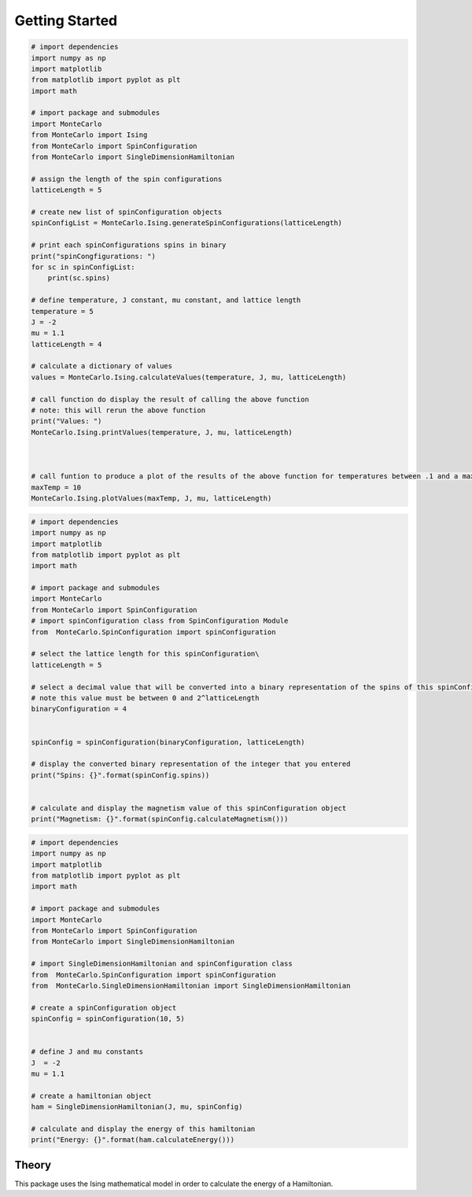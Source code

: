Getting Started
===============

.. raw:: html
        <h2>Installation and Usage</h2>
        <p><b>Before Installation: </b> Ensure numpy and matplotlib packages are installed</p>

        <p> To do a development install, download this repository and type <b>pip install -e .</b>in the root directory.</p>
        <P>
            <b>python MonteCarlo\Ising.py</b> from root directory to run Ising Hamiltonian calculations and plot results
        </P>
        <p>            
            <b>python MonteCarlo\MonteCarloSampling.py</b> from root directory to run MonteCarlo Sweep on Hamiltonian and plot results agains actual values
        </p>

        <h2>Modules and Examples</h2>
        <p>The examples in this section provides an overview of how to use each module and class.  The details of how all values are calculated in the class overview</p>
        <h3><a href="file:///C:/Users/Acemc/PHYS3684/MonteCarlo/docs/_build/html/api.html#module-MonteCarlo.Ising">Ising</a></h3>
        <p>
            This module includes a set of functions that are used to calculate and plot the average energy, average magnetism, heat capacity, and magnetic susceptibility for a one dimensional lattices of a given length.
            Do do this, all possible spin configurations with the appropriate length are calculated.  The above values are calculated at a given temperature and the process is repeated for all temperatures in some range.
        </p>
        
.. code-block:: python

    # import dependencies
    import numpy as np
    import matplotlib
    from matplotlib import pyplot as plt
    import math
    
    # import package and submodules
    import MonteCarlo
    from MonteCarlo import Ising
    from MonteCarlo import SpinConfiguration
    from MonteCarlo import SingleDimensionHamiltonian
    
    # assign the length of the spin configurations
    latticeLength = 5
    
    # create new list of spinConfiguration objects
    spinConfigList = MonteCarlo.Ising.generateSpinConfigurations(latticeLength)
    
    # print each spinConfigurations spins in binary
    print("spinCongfigurations: ")
    for sc in spinConfigList:
        print(sc.spins)
    
    # define temperature, J constant, mu constant, and lattice length
    temperature = 5
    J = -2
    mu = 1.1
    latticeLength = 4
    
    # calculate a dictionary of values
    values = MonteCarlo.Ising.calculateValues(temperature, J, mu, latticeLength)
    
    # call function do display the result of calling the above function
    # note: this will rerun the above function
    print("Values: ")
    MonteCarlo.Ising.printValues(temperature, J, mu, latticeLength)
    
    
    
    # call funtion to produce a plot of the results of the above function for temperatures between .1 and a maximum temp that you determine
    maxTemp = 10
    MonteCarlo.Ising.plotValues(maxTemp, J, mu, latticeLength)

.. raw:: html

        <h3><a href="file:///C:/Users/Acemc/PHYS3684/MonteCarlo/docs/_build/html/api.html#module-MonteCarlo.SpinConfiguration">Spin Configuration
        </a></h3>
        <p>
            This module contains the spinConfiguration class which includes functions for converting a bitstring into spins and calculating a spinConfiguration's magnetism.
        </p>

.. code-block:: python

    # import dependencies
    import numpy as np
    import matplotlib
    from matplotlib import pyplot as plt
    import math

    # import package and submodules
    import MonteCarlo
    from MonteCarlo import SpinConfiguration
    # import spinConfiguration class from SpinConfiguration Module
    from  MonteCarlo.SpinConfiguration import spinConfiguration

    # select the lattice length for this spinConfiguration\
    latticeLength = 5

    # select a decimal value that will be converted into a binary representation of the spins of this spinConfiguration
    # note this value must be between 0 and 2^latticeLength
    binaryConfiguration = 4


    spinConfig = spinConfiguration(binaryConfiguration, latticeLength)

    # display the converted binary representation of the integer that you entered
    print("Spins: {}".format(spinConfig.spins))


    # calculate and display the magnetism value of this spinConfiguration object
    print("Magnetism: {}".format(spinConfig.calculateMagnetism()))


.. raw:: html

        <h3><a href="file:///C:/Users/Acemc/PHYS3684/MonteCarlo/docs/_build/html/api.html#module-MonteCarlo.SingleDimensionHamiltonian">Single Dimension Hamiltonian</a></h3>
        <p>
            This module contains the SingleDimensionHamiltonian class which includes functions for building a hamiltonian from a given spin configuration and calculating its energy.
        </p>

.. code-block:: python

    # import dependencies
    import numpy as np
    import matplotlib
    from matplotlib import pyplot as plt
    import math

    # import package and submodules
    import MonteCarlo
    from MonteCarlo import SpinConfiguration
    from MonteCarlo import SingleDimensionHamiltonian

    # import SingleDimensionHamiltonian and spinConfiguration class
    from  MonteCarlo.SpinConfiguration import spinConfiguration
    from  MonteCarlo.SingleDimensionHamiltonian import SingleDimensionHamiltonian

    # create a spinConfiguration object
    spinConfig = spinConfiguration(10, 5)


    # define J and mu constants 
    J  = -2
    mu = 1.1

    # create a hamiltonian object
    ham = SingleDimensionHamiltonian(J, mu, spinConfig)

    # calculate and display the energy of this hamiltonian
    print("Energy: {}".format(ham.calculateEnergy()))

.. raw:: html
        <h3><a href= "file:///C:/Users/Acemc/PHYS3684/MonteCarlo/docs/_build/html/api.html#module-MonteCarlo.MonteCarloSampling">
            Single Dimension Hamiltonian</a></h3>
        <p>
            This module containts functions that perform a monte carlo sweep on a lattice to approximate its energy.
        </p>


Theory
------

This package uses the Ising mathematical model in order to calculate the energy of a Hamiltonian.




